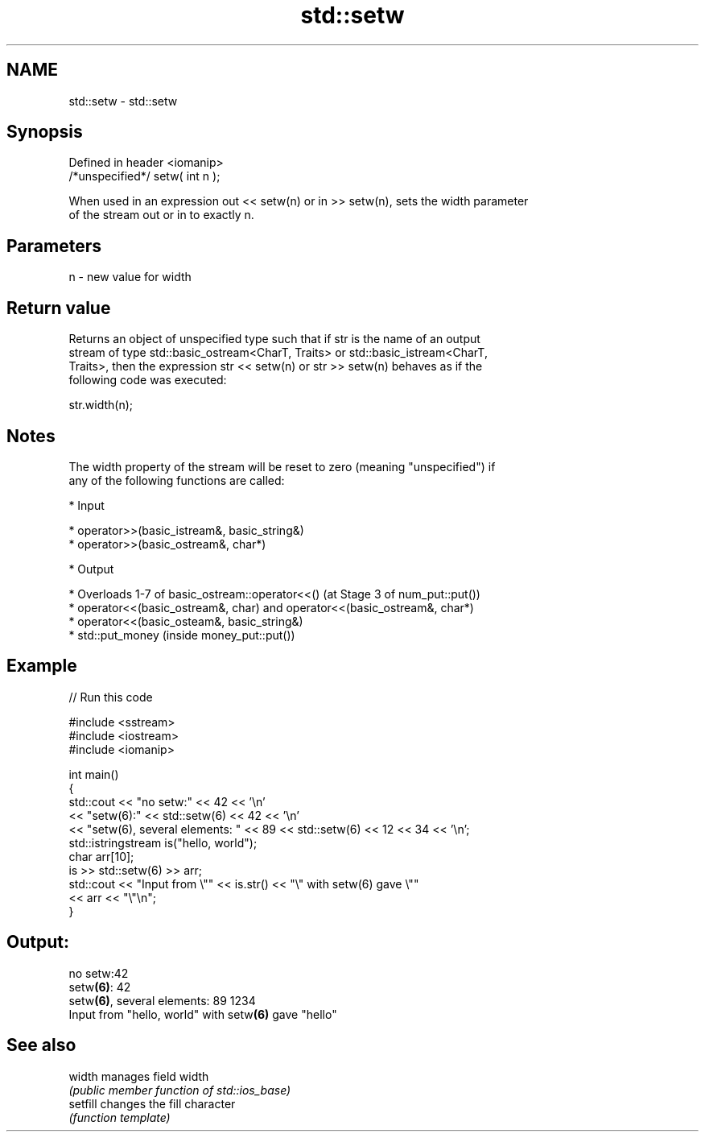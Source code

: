 .TH std::setw 3 "Nov 25 2015" "2.0 | http://cppreference.com" "C++ Standard Libary"
.SH NAME
std::setw \- std::setw

.SH Synopsis
   Defined in header <iomanip>
   /*unspecified*/ setw( int n );

   When used in an expression out << setw(n) or in >> setw(n), sets the width parameter
   of the stream out or in to exactly n.

.SH Parameters

   n - new value for width

.SH Return value

   Returns an object of unspecified type such that if str is the name of an output
   stream of type std::basic_ostream<CharT, Traits> or std::basic_istream<CharT,
   Traits>, then the expression str << setw(n) or str >> setw(n) behaves as if the
   following code was executed:

   str.width(n);

.SH Notes

   The width property of the stream will be reset to zero (meaning "unspecified") if
   any of the following functions are called:

     * Input

     * operator>>(basic_istream&, basic_string&)
     * operator>>(basic_ostream&, char*)

     * Output

     * Overloads 1-7 of basic_ostream::operator<<() (at Stage 3 of num_put::put())
     * operator<<(basic_ostream&, char) and operator<<(basic_ostream&, char*)
     * operator<<(basic_osteam&, basic_string&)
     * std::put_money (inside money_put::put())

.SH Example

   
// Run this code

 #include <sstream>
 #include <iostream>
 #include <iomanip>
  
 int main()
 {
     std::cout << "no setw:" << 42 << '\\n'
               << "setw(6):" << std::setw(6) << 42 << '\\n'
               << "setw(6), several elements: " << 89 << std::setw(6) << 12 << 34 << '\\n';
     std::istringstream is("hello, world");
     char arr[10];
     is >> std::setw(6) >> arr;
     std::cout << "Input from \\"" << is.str() << "\\" with setw(6) gave \\""
               << arr << "\\"\\n";
 }

.SH Output:

 no setw:42
 setw\fB(6)\fP:    42
 setw\fB(6)\fP, several elements: 89    1234
 Input from "hello, world" with setw\fB(6)\fP gave "hello"

.SH See also

   width   manages field width
           \fI(public member function of std::ios_base)\fP 
   setfill changes the fill character
           \fI(function template)\fP 
